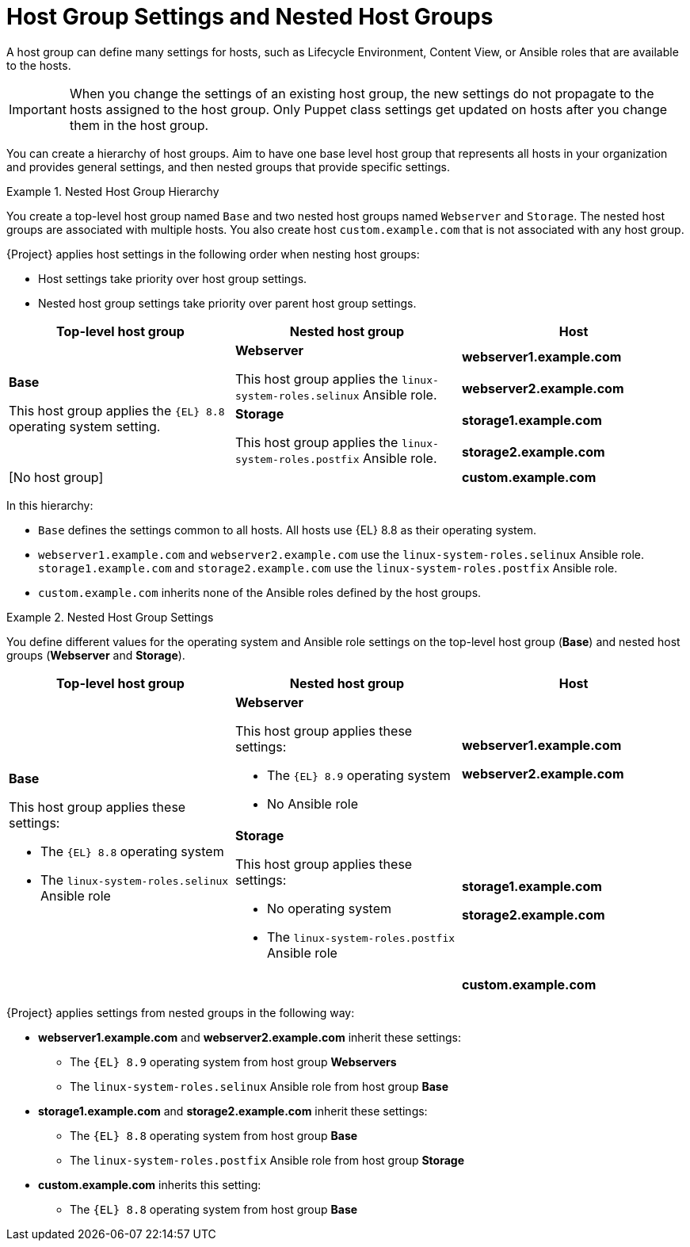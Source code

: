 [id="Host_Group_Settings_and_Nested_Host_Groups_{context}"]
= Host Group Settings and Nested Host Groups

A host group can define many settings for hosts, such as Lifecycle Environment, Content View, or Ansible roles that are available to the hosts.

IMPORTANT: When you change the settings of an existing host group, the new settings do not propagate to the hosts assigned to the host group.
Only Puppet class settings get updated on hosts after you change them in the host group.

You can create a hierarchy of host groups.
Aim to have one base level host group that represents all hosts in your organization and provides general settings, and then nested groups that provide specific settings.

.Nested Host Group Hierarchy
====
You create a top-level host group named `Base` and two nested host groups named `Webserver` and `Storage`.
The nested host groups are associated with multiple hosts.
You also create host `custom.example.com` that is not associated with any host group.

{Project} applies host settings in the following order when nesting host groups:

* Host settings take priority over host group settings.
* Nested host group settings take priority over parent host group settings.

[cols="1,1,1"]
|===
|Top-level host group |Nested host group |Host

.4+|*Base*

This host group applies the `{EL}{nbsp}8.8` operating system setting.

.2+|*Webserver*

This host group applies the `linux-system-roles.selinux` Ansible role.

|*webserver1.example.com*
|*webserver2.example.com*

.2+|*Storage*

This host group applies the `linux-system-roles.postfix` Ansible role.

|*storage1.example.com*
|*storage2.example.com*

2+|[No host group]
|*custom.example.com*

|===

In this hierarchy:

* `Base` defines the settings common to all hosts. All hosts use {EL}{nbsp}8.8 as their operating system.
* `webserver1.example.com` and `webserver2.example.com` use the `linux-system-roles.selinux` Ansible role.
`storage1.example.com` and `storage2.example.com` use the `linux-system-roles.postfix` Ansible role.
* `custom.example.com` inherits none of the Ansible roles defined by the host groups.
====

.Nested Host Group Settings
====
You define different values for the operating system and Ansible role settings on the top-level host group (*Base*) and nested host groups (*Webserver* and *Storage*).

[cols="1,1,1"]
|===
|Top-level host group |Nested host group |Host

.3+a|*Base*

This host group applies these settings:

* The `{EL}{nbsp}8.8` operating system
* The `linux-system-roles.selinux` Ansible role

a|*Webserver*

This host group applies these settings:

* The `{EL}{nbsp}8.9` operating system
* No Ansible role

a|*webserver1.example.com*

*webserver2.example.com*

a|*Storage*

This host group applies these settings:

* No operating system
* The `linux-system-roles.postfix` Ansible role

a|*storage1.example.com*

*storage2.example.com*

|
a|*custom.example.com*

|===

{Project} applies settings from nested groups in the following way:

* *webserver1.example.com* and *webserver2.example.com* inherit these settings:
** The `{EL}{nbsp}8.9` operating system from host group *Webservers*
** The `linux-system-roles.selinux` Ansible role from host group *Base*
* *storage1.example.com* and *storage2.example.com* inherit these settings:
** The `{EL}{nbsp}8.8` operating system from host group *Base*
** The `linux-system-roles.postfix` Ansible role from host group *Storage*
* *custom.example.com* inherits this setting:
** The `{EL}{nbsp}8.8` operating system from host group *Base*

====
